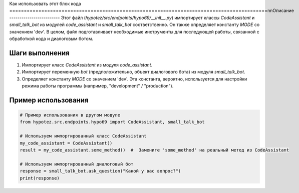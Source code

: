 Как использовать этот блок кода
=========================================================================================\n\nОписание
-------------------------
Этот файл (`hypotez/src/endpoints/hypo69/__init__.py`) импортирует классы `CodeAssistant` и `small_talk_bot` из модулей `code_assistant` и `small_talk_bot` соответственно.  Он также определяет константу `MODE` со значением 'dev'.  В целом, файл подготавливает необходимые инструменты для последующей работы, связанной с обработкой кода и диалоговым ботом.


Шаги выполнения
-------------------------
1. Импортирует класс `CodeAssistant` из модуля `code_assistant`.
2. Импортирует переменную `bot` (предположительно, объект диалогового бота) из модуля `small_talk_bot`.
3. Определяет константу `MODE` со значением 'dev'.  Эта константа, вероятно, используется для настройки режима работы программы (например, "development" / "production").


Пример использования
-------------------------
.. code-block:: python

    # Пример использования в другом модуле
    from hypotez.src.endpoints.hypo69 import CodeAssistant, small_talk_bot

    # Используем импортированный класс CodeAssistant
    my_code_assistant = CodeAssistant()
    result = my_code_assistant.some_method()  #  Замените 'some_method' на реальный метод из CodeAssistant

    # Используем импортированный диалоговый бот
    response = small_talk_bot.ask_question("Какой у вас вопрос?")
    print(response)